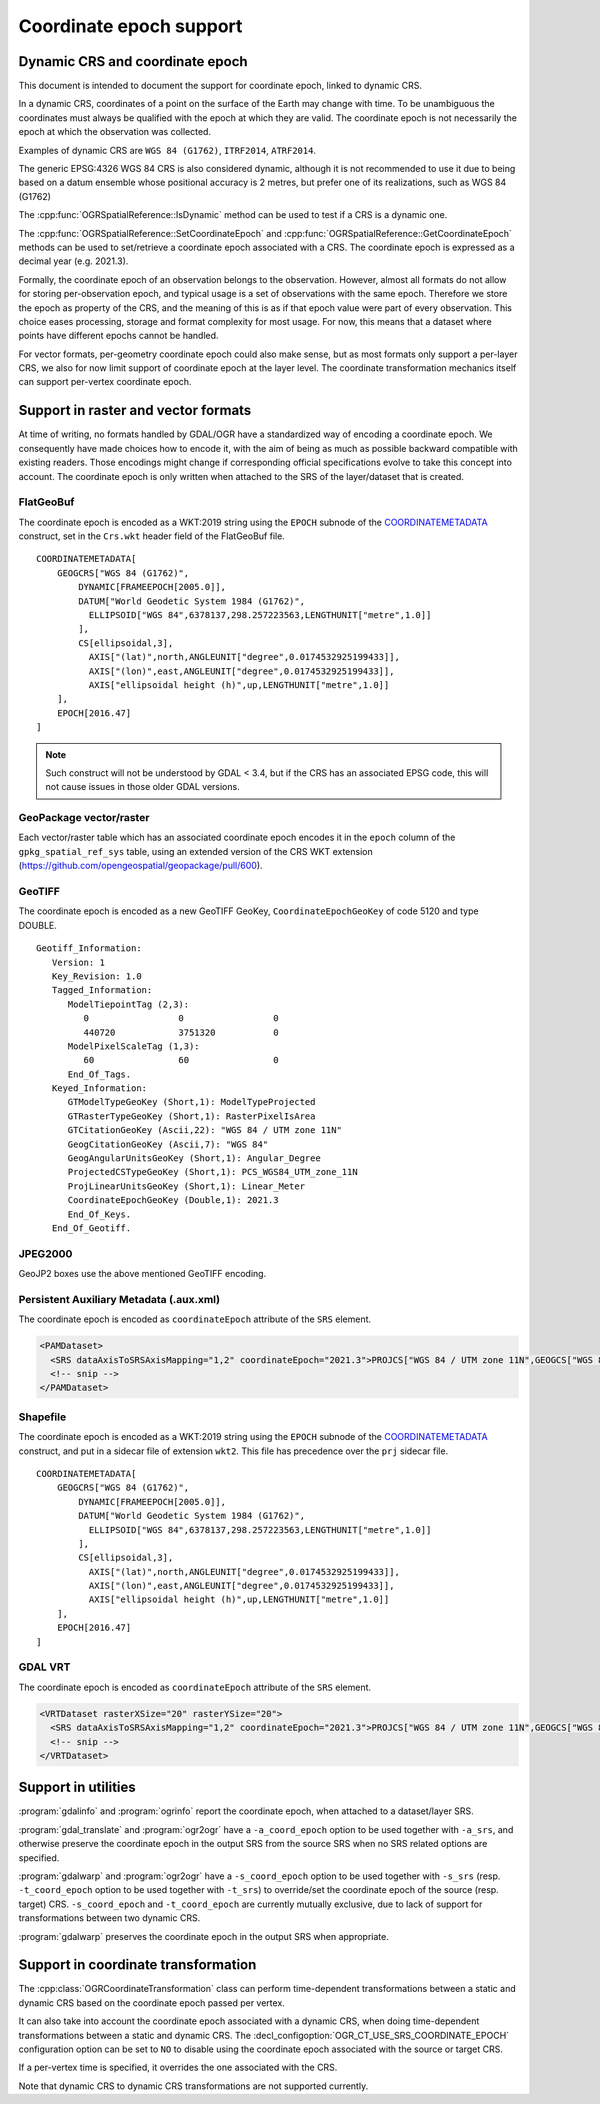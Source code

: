 .. _coordinate_epoch:

================================================================================
Coordinate epoch support
================================================================================

.. versionadded:: 3.4

Dynamic CRS and coordinate epoch
--------------------------------

This document is intended to document the support for coordinate epoch, linked
to dynamic CRS.

In a dynamic CRS, coordinates of a point on the surface of the Earth may
change with time. To be unambiguous the coordinates must always be qualified
with the epoch at which they are valid. The coordinate epoch is not necessarily
the epoch at which the observation was collected.

Examples of dynamic CRS are ``WGS 84 (G1762)``, ``ITRF2014``, ``ATRF2014``.

The generic EPSG:4326 WGS 84 CRS is also considered dynamic, although it is
not recommended to use it due to being based on a datum ensemble whose positional
accuracy is 2 metres, but prefer one of its realizations, such as WGS 84 (G1762)

The :cpp:func:`OGRSpatialReference::IsDynamic` method can be used to test if
a CRS is a dynamic one.

The :cpp:func:`OGRSpatialReference::SetCoordinateEpoch` and
:cpp:func:`OGRSpatialReference::GetCoordinateEpoch` methods can be used to
set/retrieve a coordinate epoch associated with a CRS. The coordinate epoch is
expressed as a decimal year (e.g. 2021.3).

Formally, the coordinate epoch of an observation belongs to the
observation.  However, almost all formats do not allow for storing
per-observation epoch, and typical usage is a set of observations with
the same epoch.  Therefore we store the epoch as property of the CRS,
and the meaning of this is as if that epoch value were part of every
observation.  This choice eases processing, storage and format
complexity for most usage.  For now, this means that a dataset where
points have different epochs cannot be handled.

For vector formats, per-geometry coordinate epoch could also make sense, but as
most formats only support a per-layer CRS, we also for now limit support of
coordinate epoch at the layer level. The coordinate transformation mechanics
itself can support per-vertex coordinate epoch.

Support in raster and vector formats
------------------------------------

At time of writing, no formats handled by GDAL/OGR have a standardized way of
encoding a coordinate epoch. We consequently have made choices how to encode it,
with the aim of being as much as possible backward compatible with existing
readers. Those encodings might change if corresponding official specifications
evolve to take this concept into account.
The coordinate epoch is only written when attached to the SRS of the layer/dataset
that is created.

FlatGeoBuf
++++++++++

The coordinate epoch is encoded as a WKT:2019 string using the ``EPOCH`` subnode of the
`COORDINATEMETADATA <http://docs.opengeospatial.org/is/18-010r7/18-010r7.html#130>`__
construct, set in the ``Crs.wkt`` header field of the FlatGeoBuf file.

::

    COORDINATEMETADATA[
        GEOGCRS["WGS 84 (G1762)",
            DYNAMIC[FRAMEEPOCH[2005.0]],
            DATUM["World Geodetic System 1984 (G1762)",
              ELLIPSOID["WGS 84",6378137,298.257223563,LENGTHUNIT["metre",1.0]]
            ],
            CS[ellipsoidal,3],
              AXIS["(lat)",north,ANGLEUNIT["degree",0.0174532925199433]],
              AXIS["(lon)",east,ANGLEUNIT["degree",0.0174532925199433]],
              AXIS["ellipsoidal height (h)",up,LENGTHUNIT["metre",1.0]]
        ],
        EPOCH[2016.47]
    ]


.. note:: Such construct will not be understood by GDAL < 3.4, but if the CRS has
          an associated EPSG code, this will not cause issues in those older
          GDAL versions.

GeoPackage vector/raster
++++++++++++++++++++++++

Each vector/raster table which has an associated coordinate epoch encodes it
in the ``epoch`` column of the ``gpkg_spatial_ref_sys`` table, using an extended
version of the CRS WKT extension (https://github.com/opengeospatial/geopackage/pull/600).

GeoTIFF
+++++++

The coordinate epoch is encoded as a new GeoTIFF GeoKey, ``CoordinateEpochGeoKey``
of code 5120 and type DOUBLE.

::

    Geotiff_Information:
       Version: 1
       Key_Revision: 1.0
       Tagged_Information:
          ModelTiepointTag (2,3):
             0                 0                 0
             440720            3751320           0
          ModelPixelScaleTag (1,3):
             60                60                0
          End_Of_Tags.
       Keyed_Information:
          GTModelTypeGeoKey (Short,1): ModelTypeProjected
          GTRasterTypeGeoKey (Short,1): RasterPixelIsArea
          GTCitationGeoKey (Ascii,22): "WGS 84 / UTM zone 11N"
          GeogCitationGeoKey (Ascii,7): "WGS 84"
          GeogAngularUnitsGeoKey (Short,1): Angular_Degree
          ProjectedCSTypeGeoKey (Short,1): PCS_WGS84_UTM_zone_11N
          ProjLinearUnitsGeoKey (Short,1): Linear_Meter
          CoordinateEpochGeoKey (Double,1): 2021.3
          End_Of_Keys.
       End_Of_Geotiff.


JPEG2000
++++++++

GeoJP2 boxes use the above mentioned GeoTIFF encoding.


Persistent Auxiliary Metadata (.aux.xml)
++++++++++++++++++++++++++++++++++++++++

The coordinate epoch is encoded as ``coordinateEpoch`` attribute of the ``SRS``
element.

.. code-block:: xml

    <PAMDataset>
      <SRS dataAxisToSRSAxisMapping="1,2" coordinateEpoch="2021.3">PROJCS["WGS 84 / UTM zone 11N",GEOGCS["WGS 84",DATUM["WGS_1984",SPHEROID["WGS 84",6378137,298.257223563,AUTHORITY["EPSG","7030"]],AUTHORITY["EPSG","6326"]],PRIMEM["Greenwich",0,AUTHORITY["EPSG","8901"]],UNIT["degree",0.0174532925199433,AUTHORITY["EPSG","9122"]],AUTHORITY["EPSG","4326"]],PROJECTION["Transverse_Mercator"],PARAMETER["latitude_of_origin",0],PARAMETER["central_meridian",-117],PARAMETER["scale_factor",0.9996],PARAMETER["false_easting",500000],PARAMETER["false_northing",0],UNIT["metre",1,AUTHORITY["EPSG","9001"]],AXIS["Easting",EAST],AXIS["Northing",NORTH],AUTHORITY["EPSG","32611"]]</SRS>
      <!-- snip -->
    </PAMDataset>

Shapefile
+++++++++

The coordinate epoch is encoded as a WKT:2019 string using the ``EPOCH`` subnode of the
`COORDINATEMETADATA <http://docs.opengeospatial.org/is/18-010r7/18-010r7.html#130>`__
construct, and put in a sidecar file of extension ``wkt2``. This file has
precedence over the ``prj`` sidecar file.

::

    COORDINATEMETADATA[
        GEOGCRS["WGS 84 (G1762)",
            DYNAMIC[FRAMEEPOCH[2005.0]],
            DATUM["World Geodetic System 1984 (G1762)",
              ELLIPSOID["WGS 84",6378137,298.257223563,LENGTHUNIT["metre",1.0]]
            ],
            CS[ellipsoidal,3],
              AXIS["(lat)",north,ANGLEUNIT["degree",0.0174532925199433]],
              AXIS["(lon)",east,ANGLEUNIT["degree",0.0174532925199433]],
              AXIS["ellipsoidal height (h)",up,LENGTHUNIT["metre",1.0]]
        ],
        EPOCH[2016.47]
    ]


GDAL VRT
++++++++

The coordinate epoch is encoded as ``coordinateEpoch`` attribute of the ``SRS``
element.

.. code-block:: xml

    <VRTDataset rasterXSize="20" rasterYSize="20">
      <SRS dataAxisToSRSAxisMapping="1,2" coordinateEpoch="2021.3">PROJCS["WGS 84 / UTM zone 11N",GEOGCS["WGS 84",DATUM["WGS_1984",SPHEROID["WGS 84",6378137,298.257223563,AUTHORITY["EPSG","7030"]],AUTHORITY["EPSG","6326"]],PRIMEM["Greenwich",0,AUTHORITY["EPSG","8901"]],UNIT["degree",0.0174532925199433,AUTHORITY["EPSG","9122"]],AUTHORITY["EPSG","4326"]],PROJECTION["Transverse_Mercator"],PARAMETER["latitude_of_origin",0],PARAMETER["central_meridian",-117],PARAMETER["scale_factor",0.9996],PARAMETER["false_easting",500000],PARAMETER["false_northing",0],UNIT["metre",1,AUTHORITY["EPSG","9001"]],AXIS["Easting",EAST],AXIS["Northing",NORTH],AUTHORITY["EPSG","32611"]]</SRS>
      <!-- snip -->
    </VRTDataset>



Support in utilities
--------------------

:program:`gdalinfo` and :program:`ogrinfo` report the coordinate epoch, when
attached to a dataset/layer SRS.

:program:`gdal_translate` and :program:`ogr2ogr` have a ``-a_coord_epoch`` option to be used
together with ``-a_srs``, and otherwise preserve the coordinate epoch in the output SRS
from the source SRS when no SRS related options are specified.

:program:`gdalwarp` and :program:`ogr2ogr` have a ``-s_coord_epoch`` option to be used together with ``-s_srs``
(resp. ``-t_coord_epoch`` option to be used together with ``-t_srs``) to override/set the
coordinate epoch of the source (resp. target) CRS. ``-s_coord_epoch`` and
``-t_coord_epoch`` are currently mutually exclusive, due to lack of support for
transformations between two dynamic CRS.

:program:`gdalwarp` preserves the coordinate epoch in the output SRS when appropriate.


Support in coordinate transformation
------------------------------------

The :cpp:class:`OGRCoordinateTransformation` class can perform time-dependent
transformations between a static and dynamic CRS based on the coordinate epoch
passed per vertex.

It can also take into account the coordinate epoch associated with a dynamic
CRS, when doing time-dependent transformations between a static and dynamic CRS.
The :decl_configoption:`OGR_CT_USE_SRS_COORDINATE_EPOCH` configuration option
can be set to ``NO`` to disable using the coordinate epoch associated with the
source or target CRS.

If a per-vertex time is specified, it overrides the one associated with the CRS.

Note that dynamic CRS to dynamic CRS transformations are not supported currently.


